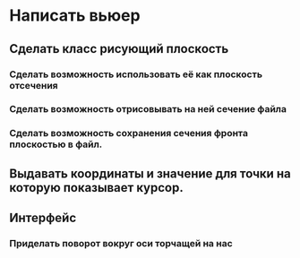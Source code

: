 * Написать вьюер
** Сделать класс рисующий плоскость
*** Сделать возможность использовать её как плоскость отсечения
*** Сделать возможность отрисовывать на ней сечение файла
*** Сделать возможность сохранения сечения фронта плоскостью в файл.
** Выдавать координаты и значение для точки на которую показывает курсор.
** Интерфейс
*** Приделать поворот вокруг оси торчащей на нас
